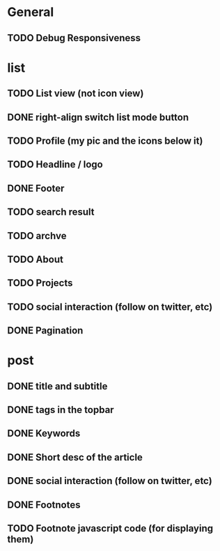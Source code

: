 * General
** TODO Debug Responsiveness
* list
** TODO List view (not icon view)
** DONE right-align switch list mode button
   CLOSED: [2018-05-13 So 14:10]
** TODO Profile (my pic and the icons below it)
** TODO Headline / logo
** DONE Footer
   CLOSED: [2018-05-13 So 14:10]
** TODO search result
** TODO archve
** TODO About
** TODO Projects
** TODO social interaction (follow on twitter, etc)
** DONE Pagination
   CLOSED: [2018-05-13 So 14:10]
* post   
** DONE title and subtitle
   CLOSED: [2018-05-13 So 14:10]
** DONE tags in the topbar
   CLOSED: [2018-05-13 So 14:10]
** DONE Keywords
   CLOSED: [2018-05-13 So 14:10]
** DONE Short desc of the article
   CLOSED: [2018-05-13 So 14:10]
** DONE social interaction (follow on twitter, etc)
   CLOSED: [2018-05-13 So 14:10]
** DONE Footnotes
   CLOSED: [2018-05-13 So 14:10]
** TODO Footnote javascript code (for displaying them)
